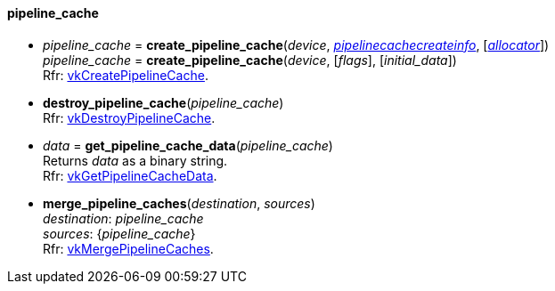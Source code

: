 
[[pipeline_cache]]
==== pipeline_cache

[[create_pipeline_cache]]
* _pipeline_cache_ = *create_pipeline_cache*(_device_, <<pipelinecachecreateinfo, _pipelinecachecreateinfo_>>,  [<<allocators, _allocator_>>]) +
_pipeline_cache_ = *create_pipeline_cache*(_device_, [_flags_], [_initial_data_]) +
[small]#Rfr: https://www.khronos.org/registry/vulkan/specs/1.0-extensions/html/vkspec.html#vkCreatePipelineCache[vkCreatePipelineCache].#

[[destroy_pipeline_cache]]
* *destroy_pipeline_cache*(_pipeline_cache_) +
[small]#Rfr: https://www.khronos.org/registry/vulkan/specs/1.0-extensions/html/vkspec.html#vkDestroyPipelineCache[vkDestroyPipelineCache].#

[[get_pipeline_cache_data]]
* _data_ = *get_pipeline_cache_data*(_pipeline_cache_) +
[small]#Returns _data_ as a binary string. +
Rfr: https://www.khronos.org/registry/vulkan/specs/1.0-extensions/html/vkspec.html#vkGetPipelineCacheData[vkGetPipelineCacheData].#

[[merge_pipeline_caches]]
* *merge_pipeline_caches*(_destination_, _sources_) +
[small]#_destination_: _pipeline_cache_ +
_sources_: {_pipeline_cache_} +
Rfr: https://www.khronos.org/registry/vulkan/specs/1.0-extensions/html/vkspec.html#vkMergePipelineCaches[vkMergePipelineCaches].#

